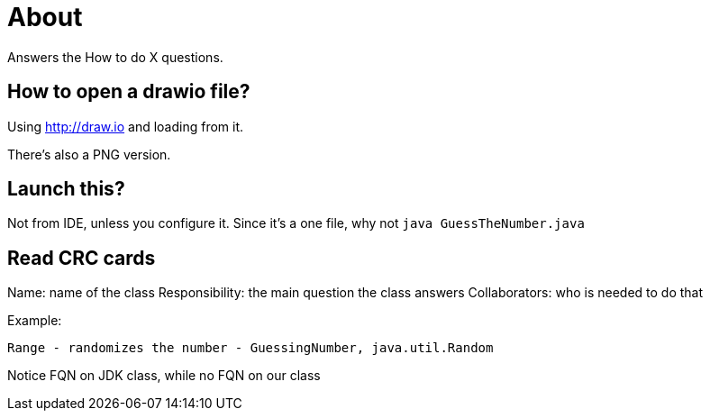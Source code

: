 = About

Answers the How to do X questions.

== How to open a drawio file?

Using http://draw.io and loading from it.

There's also a PNG version.

== Launch this?

Not from IDE, unless you configure it. Since it's a one file, why not `java GuessTheNumber.java`

== Read CRC cards

Name: name of the class
Responsibility: the main question the class answers
Collaborators: who is needed to do that

Example:

    Range - randomizes the number - GuessingNumber, java.util.Random

Notice FQN on JDK class, while no FQN on our class
